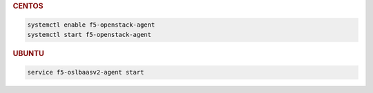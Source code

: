 .. rubric:: CENTOS

.. code-block:: console

   systemctl enable f5-openstack-agent
   systemctl start f5-openstack-agent

.. rubric:: UBUNTU

.. code-block:: console

   service f5-oslbaasv2-agent start
